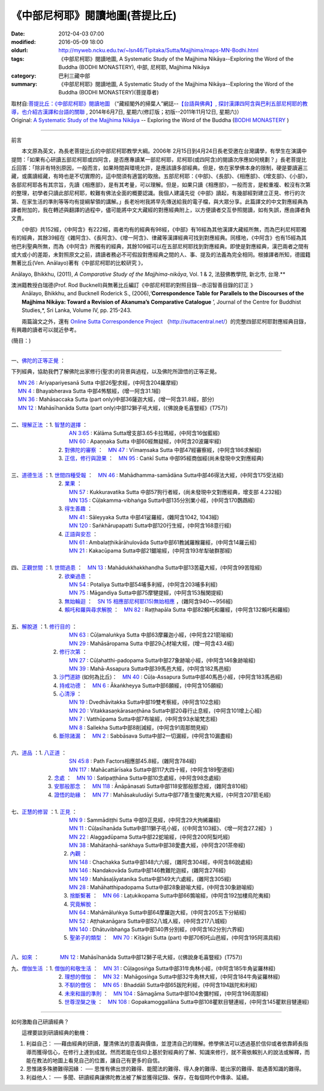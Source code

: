 《中部尼柯耶》閱讀地圖(菩提比丘)
================================

:date: 2012-04-03 07:00
:modified: 2016-05-09 18:00
:oldurl: http://myweb.ncku.edu.tw/~lsn46/Tipitaka/Sutta/Majjhima/maps-MN-Bodhi.html
:tags: 《中部尼柯耶》閱讀地圖, A Systematic Study of the Majjhima Nikāya--Exploring the Word of the Buddha (BODHI MONASTERY), 中部, 尼柯耶, Majjhima Nikāya
:category: 巴利三藏中部
:summary: 《中部尼柯耶》閱讀地圖, A Systematic Study of the Majjhima Nikāya--Exploring the Word of the Buddha (BODHI MONASTERY)(菩提尊者)


| 取材自:\ `菩提比丘：《中部尼柯耶》閱讀地圖 <http://yifertw.blogspot.tw/2014/06/blog-post_7.html>`_ \ （“藏經閣外的掃葉人”網誌--\ `【台語與佛典】, 探討漢譯四阿含與巴利五部尼柯耶的教導，也介紹古漢譯和台語的關聯 <http://yifertw.blogspot.com/>`_ , 2014年6月7日, 星期六(修訂版；初版--2011年11月12日, 星期六)）
| Original: `A Systematic Study of the Majjhima Nikāya <http://bodhimonastery.org/a-systematic-study-of-the-majjhima-nikaya.html>`__ -- Exploring the Word of the Buddha (`BODHI MONASTERY <http://bodhimonastery.org/>`_ )

--------------

.. _前言:

前言

　　本文原為英文，為長老菩提比丘的中部尼柯耶教學大綱。2006年 2月15日到4月24日長老受邀在台灣講學，有學生在演講中提問：「如果有心研讀五部尼柯耶或四阿含，是否應專讀某一部尼柯耶，尼柯耶(或四阿含)的閱讀次序應如何規劃？」長老菩提比丘回答：「除非有特別原因，一般而言，如果時間與環境允許，是應該讀多部經典。但是，依在家學佛本身的限制，硬是要讀遍三藏，或廣讀經藏，有時也是不切實際的，這中間須有適當的取捨。五部尼柯耶：《中部》、《長部》、《相應部》、《增支部》、《小部》，各部尼柯耶各有其宗旨，先讀《相應部》，是有其考量，可以理解。但是，如果只讀《相應部》，一般而言，是較重複、較沒有次第的整理，初學者只讀此部尼柯耶，較難有佛法全面的概要認識。我個人建議先從《中部》讀起，有幾部經對建立正見、修行的次第、在家生活的準則等等均有提綱挈領的講解。」長老吩咐我將早先傳送給我的電子檔，與大眾分享。此篇譯文的中文對應經典為譯者附加的，我在轉述與翻譯的過程中，儘可能將中文大藏經的對應經典附上，以方便讀者交互參照閱讀，如有失誤，應由譯者負文責。

　　《中部》共152經，《中阿含》有222經，兩者均有的經典有98經，《中部》有16經為其他漢譯大藏經所無，而為巴利尼柯耶獨有的經典，其餘39經在《雜阿含》、《長阿含》、《增一阿含》、律藏等漢譯經典可找到對應經典。同樣地，《中阿含》也有15經為其他巴利聖典所無，而為《中阿含》所獨有的經典，其餘109經可以在五部尼柯耶找到對應經典。即使是對應經典，漢巴兩者之間有或大或小的差距，未對照原文之前，請讀者務必不可假設對應經典之間的人、事、提及的法義為完全相同。根據譯者所知，德國籍無著比丘(Ven. Anālayo)著有《中部尼柯耶的比較研究 》，

Anālayo, Bhikkhu, (2011), *A Comparative Study of the Majjhima-nikāya*, Vol. 1 & 2, 法鼓佛教學院, 新北市, 台灣.**

| 澳洲籍教授白瑞德(Prof. Rod Bucknell)與無著比丘編訂《中部尼柯耶的對照目錄--赤沼智善目錄的訂正 》
|  Anālayo, Bhikkhu, and Bucknell Roderick S., (2006),‘\ **Correspondence Table for Parallels to the Discourses of the Majjhima Nikāya: Toward a Revision of Akanuma’s Comparative Catalogue** \ ’, Journal of the Centre for Buddhist Studies,*, Sri Lanka, Volume IV, pp. 215-243.

　　兩篇論文之外，還有 `Online Sutta Correspondence Project <http://suttacentral.net/>`__ \ （\ http://suttacentral.net/\ ）的完整四部尼柯耶對應經典目錄，有興趣的讀者可以就近參考。

(簡目：)

--------------

一、\ `佛陀的正等正覺 <{filename}maps-MN-Bodhi-detail%zh.rst#佛陀的正等正覺>`_ \：

下列經典，協助我們了解佛陀出家修行(聖求)的背景與過程，以及佛陀所證悟的正等正覺。

| 　 `MN 26 <{filename}maps-MN-Bodhi-detail%zh.rst#MN 26>`__ : Ariyapariyesanā Sutta 中部26聖求經，(中阿含204羅摩經)
| 　 `MN 4 <{filename}maps-MN-Bodhi-detail%zh.rst#MN 4>`__ : Bhayabherava Sutta 中部4怖駭經，(增一阿含31.1經)
| 　 `MN 36 <{filename}maps-MN-Bodhi-detail%zh.rst#MN 36>`__ : Mahāsaccaka Sutta (part only)中部36薩迦大經，(增一阿含31.8經，部分)
| 　 `MN 12 <{filename}maps-MN-Bodhi-detail%zh.rst#MN 12>`__ : Mahāsīhanāda Sutta (part only)中部12獅子吼大經，(《佛說身毛喜豎經》(T757))
|

| 二、\ `理解正法 <{filename}maps-MN-Bodhi-detail%zh.rst#理解正法>`__ \ ：1. `智慧的選擇 <{filename}maps-MN-Bodhi-detail%zh.rst#智慧的選擇>`__ \ ：
|  　　　　　　　　　`AN 3:65 <{filename}maps-MN-Bodhi-detail%zh.rst#AN3_65>`__  : Kālāma Sutta增支部3.65卡拉瑪經，(中阿含16伽藍經)
|  　　　　　　　　　`MN 60 <{filename}maps-MN-Bodhi-detail%zh.rst#MN 60>`__ : Apaṇṇaka Sutta 中部60經無疑經，(中阿含20波羅牢經)
|  　　　　　　　2. `對佛陀的審察 <{filename}maps-MN-Bodhi-detail%zh.rst#對佛陀的審察>`__ \ ：　\ `MN 47 <{filename}maps-MN-Bodhi-detail%zh.rst#MN 47>`__ : Vīmaṃsaka Sutta 中部47經審察經，(中阿含186求解經)
|  　　　　　　　3. `正信，修行與證果 <{filename}maps-MN-Bodhi-detail%zh.rst#正信修行與證果>`__ \ ：　\ `MN 95 <{filename}maps-MN-Bodhi-detail%zh.rst#MN 95>`__ : Caṅkī Sutta 中部95經商伽經(尚未發現中文對應經典)
| 

| 三、\ `道德生活 <{filename}maps-MN-Bodhi-detail%zh.rst#道德生活>`__ \ ：1. `世間四種受報 <{filename}maps-MN-Bodhi-detail%zh.rst#世間四種受報>`__ \ ：　\ `MN 46 <{filename}maps-MN-Bodhi-detail%zh.rst#MN 46>`__ : Mahādhamma-samādāna Sutta中部46得法大經，(中阿含175受法經)
|  　　　　　　　2. `業果 <{filename}maps-MN-Bodhi-detail%zh.rst#業果>`__ \ ：
|  　　　　　　　　　`MN 57 <{filename}maps-MN-Bodhi-detail%zh.rst#MN 57>`__ : Kukkuravatika Sutta 中部57狗行者經，(尚未發現中文對應經典，增支部 4.232經)
|  　　　　　　　　　`MN 135 <{filename}maps-MN-Bodhi-detail%zh.rst#MN 135>`__ : Cūḷakamma-vibhaṅga Sutta中部135分別業小經，(中阿含170鸚鵡經)
|  　　　　　　　3. `得生善趣 <{filename}maps-MN-Bodhi-detail%zh.rst#得生善趣>`__ \ ：
|  　　　　　　　　　`MN 41 <{filename}maps-MN-Bodhi-detail%zh.rst#MN 41>`__ : Sāleyyaka Sutta 中部41娑羅經，(雜阿含1042, 1043經)
|  　　　　　　　　　`MN 120 <{filename}maps-MN-Bodhi-detail%zh.rst#MN 120>`__ : Saṅkhārupapatti Sutta中部120行生經，(中阿含168意行經)
|  　　　　　　　4. `正語與安忍 <{filename}maps-MN-Bodhi-detail%zh.rst#正語與安忍>`__ \ ：
|  　　　　　　　　　`MN 61 <{filename}maps-MN-Bodhi-detail%zh.rst#MN 61>`__ : Ambalaṭṭhikārāhulovāda Sutta中部61教誡羅睺羅經，(中阿含14羅云經)
|  　　　　　　　　　`MN 21 <{filename}maps-MN-Bodhi-detail%zh.rst#MN 21>`__ : Kakacūpama Sutta中部21鋸喻經，(中阿含193牟犁破群那經)
| 

| 四、\ `正觀世間 <{filename}maps-MN-Bodhi-detail%zh.rst#正觀世間>`__ \ ：1. `世間過患 <{filename}maps-MN-Bodhi-detail%zh.rst#世間過患>`__ \ ：　\ `MN 13 <{filename}maps-MN-Bodhi-detail%zh.rst#MN 13>`__ :  Mahādukkhakkhandha Sutta中部13苦蘊大經，(中阿含99苦陰經)
|  　　　　　　　2. `欲樂過患 <{filename}maps-MN-Bodhi-detail%zh.rst#欲樂過患>`__ \ ：
|  　　　　　　　　　`MN 54 <{filename}maps-MN-Bodhi-detail%zh.rst#MN 54>`__ : Potaliya Sutta中部54哺多利經，(中阿含203哺多利經)
|  　　　　　　　　　`MN 75 <{filename}maps-MN-Bodhi-detail%zh.rst#MN 75>`__ : Māgandiya Sutta中部75摩犍提經，(中阿含153鬚閑提經)
|  　　　　　　　3. `無始輪迴 <{filename}maps-MN-Bodhi-detail%zh.rst#無始輪迴>`__ \ ：　\ `SN 15 相應部尼柯耶(15)無始相應 <{filename}maps-MN-Bodhi-detail%zh.rst#無始相應>`__ \ ，(雜阿含940~~956經)
|  　　　　　　　4.
  `賴吒和羅與尋求解脫 <{filename}maps-MN-Bodhi-detail%zh.rst#賴吒和羅與尋求解脫>`__ \ ：　\ `MN 82 <{filename}maps-MN-Bodhi-detail%zh.rst#MN 82>`__ : Raṭṭhapāla Sutta 中部82賴吒和羅經，(中阿含132賴吒和羅經)
| 

| 五、\ `解脫道 <{filename}maps-MN-Bodhi-detail%zh.rst#解脫道>`__ \ ：1. `修行目的 <{filename}maps-MN-Bodhi-detail%zh.rst#修行目的>`__ \ ：
|  　　　　　　　　　`MN 63 <{filename}maps-MN-Bodhi-detail%zh.rst#MN 63>`__ : Cūḷamaluṅkya Sutta 中部63摩羅迦小經，(中阿含221箭喻經)
|  　　　　　　　　　`MN 29 <{filename}maps-MN-Bodhi-detail%zh.rst#MN 29>`__ : Mahāsāropama Sutta 中部29心材喻大經，(增一阿含43.4經)
|  　　　　　　2. `修行次第 <{filename}maps-MN-Bodhi-detail%zh.rst#修行次第>`__ \ ：
|  　　　　　　　　　`MN 27 <{filename}maps-MN-Bodhi-detail%zh.rst#MN 27>`__ : Cūḷahatthi-padopama Sutta中部27象跡喻小經，(中阿含146象跡喻經)
|  　　　　　　　　　`MN 39 <{filename}maps-MN-Bodhi-detail%zh.rst#MN 39>`__ : Mahā-Assapura Sutta中部39馬邑大經，(中阿含182馬邑經)
|  　　　　　　3. `沙門道跡 <{filename}maps-MN-Bodhi-detail%zh.rst#沙門道跡>`__ \ (如何為比丘)：　`MN 40 <{filename}maps-MN-Bodhi-detail%zh.rst#MN 40>`__ : Cūḷa-Assapura Sutta中部40馬邑小經，(中阿含183馬邑經)
|  　　　　　　4. `持戒功德 <{filename}maps-MN-Bodhi-detail%zh.rst#持戒功德>`__ \ ：　\ `MN 6 <{filename}maps-MN-Bodhi-detail%zh.rst#MN 6>`__ : Ākaṅkheyya Sutta中部6願經，(中阿含105願經)
|  　　　　　　5. `心清淨 <{filename}maps-MN-Bodhi-detail%zh.rst#心清淨>`__ \ ：
|  　　　　　　　　　`MN 19 <{filename}maps-MN-Bodhi-detail%zh.rst#MN 19>`__ : Dvedhāvitakka Sutta中部19雙考察經，(中阿含102念經)
|  　　　　　　　　　`MN 20 <{filename}maps-MN-Bodhi-detail%zh.rst#MN 20>`__ : Vitakkasaṇkārasaṇṭhāna Sutta中部20尋行止息經，(中阿含101增上心經)
|  　　　　　　　　　`MN 7 <{filename}maps-MN-Bodhi-detail%zh.rst#MN 7>`__ : Vatthūpama Sutta中部7布喻經，(中阿含93水喻梵志經)
|  　　　　　　　　　`MN 8 <{filename}maps-MN-Bodhi-detail%zh.rst#MN 8>`__ : Sallekha Sutta中部8削減經，(中阿含91周那問見經)
|  　　　　　　6. `斷除諸漏 <{filename}maps-MN-Bodhi-detail%zh.rst#斷除諸漏>`__ \ ：　\ `MN 2 <{filename}maps-MN-Bodhi-detail%zh.rst#MN 2>`__ : Sabbāsava Sutta中部2一切漏經，(中阿含10漏盡經)
| 

| 六、\ `道品 <{filename}maps-MN-Bodhi-detail%zh.rst#道品>`__ \ ：1. `八正道 <{filename}maps-MN-Bodhi-detail%zh.rst#八正道>`__ \ ：
|  　　　　　　　　　`SN 45:8 <{filename}maps-MN-Bodhi-detail%zh.rst#SN45_8>`__  : Path Factors相應部45.8經，(雜阿含784經)
|  　　　　　　　　　`MN 117 <{filename}maps-MN-Bodhi-detail%zh.rst#MN 117>`__ : Mahācattārīsaka Sutta中部117大四十經，(中阿含189聖道經)
|  　　　　　2. `念處 <{filename}maps-MN-Bodhi-detail%zh.rst#念處>`__ \ ：　\ `MN 10 <{filename}maps-MN-Bodhi-detail%zh.rst#MN 10>`__ : Satipaṭṭhāna Sutta中部10念處經，(中阿含98念處經)
|  　　　　　3. `安那般那念 <{filename}maps-MN-Bodhi-detail%zh.rst#安那般那念>`__ \ ：　\ `MN 118 <{filename}maps-MN-Bodhi-detail%zh.rst#MN 118>`__ : Ānāpānasati Sutta中部118安那般那念經，(雜阿含810經)
|  　　　　　4. `證悟的助緣 <{filename}maps-MN-Bodhi-detail%zh.rst#證悟的助緣>`__ \ ：　\ `MN 77 <{filename}maps-MN-Bodhi-detail%zh.rst#MN 77>`__ : Mahāsakuludāyi Sutta中部77善生優陀夷大經，(中阿含207箭毛經)
| 

| 七、\ `正慧的修習 <{filename}maps-MN-Bodhi-detail%zh.rst#正慧的修習>`__ \ ：1. `正見 <{filename}maps-MN-Bodhi-detail%zh.rst#正見>`__ \ ：
|  　　　　　　　　　`MN 9 <{filename}maps-MN-Bodhi-detail%zh.rst#MN 9>`__ : Sammādiṭṭhi Sutta 中部9正見經，(中阿含29大拘絺羅經)
|  　　　　　　　　　`MN 11 <{filename}maps-MN-Bodhi-detail%zh.rst#MN 11>`__ : Cūḷasīhanāda Sutta中部11獅子吼小經，(《中阿含103經》、《增一阿含27.2經》 )
|  　　　　　　　　　`MN 22 <{filename}maps-MN-Bodhi-detail%zh.rst#MN 22>`__ : Alaggadūpama Sutta中部22蛇喻經，(中阿含200阿梨吒經)
|  　　　　　　　　　`MN 38 <{filename}maps-MN-Bodhi-detail%zh.rst#MN 38>`__ : Mahātaṇhā-saṅkhaya Sutta中部38愛盡大經，(中阿含201茶帝經)
|  　　　　　　　　2. `內觀 <{filename}maps-MN-Bodhi-detail%zh.rst#內觀>`__ \ ：
|  　　　　　　　　　`MN 148 <{filename}maps-MN-Bodhi-detail%zh.rst#MN 148>`__ : Chachakka Sutta中部148六六經，(雜阿含304經，中阿含86說處經)
|  　　　　　　　　　`MN 146 <{filename}maps-MN-Bodhi-detail%zh.rst#MN 146>`__ : Nandakovāda Sutta中部146教難陀迦經，(雜阿含276經)
|  　　　　　　　　　`MN 149 <{filename}maps-MN-Bodhi-detail%zh.rst#MN 149>`__ : Mahāsaḷāyatanika Sutta中部149大六處經，(雜阿含305經)
|  　　　　　　　　　`MN 28 <{filename}maps-MN-Bodhi-detail%zh.rst#MN 28>`__ : Mahāhatthipadopama Sutta中部28象跡喻大經，(中阿含30象跡喻經)
|  　　　　　　　　3. `捨斷繫著 <{filename}maps-MN-Bodhi-detail%zh.rst#捨斷繫著>`__ \ ：　\ `MN 66 <{filename}maps-MN-Bodhi-detail%zh.rst#MN 66>`__ : Laṭukikopama Sutta中部66鶉喻經，(中阿含192加樓烏陀夷經)
|  　　　　　　　　4. `究竟解脫 <{filename}maps-MN-Bodhi-detail%zh.rst#究竟解脫>`__ \ ：
|  　　　　　　　　　`MN 64 <{filename}maps-MN-Bodhi-detail%zh.rst#MN 64>`__ : Mahāmāluṅkya Sutta中部64摩羅迦大經，(中阿含205五下分結經)
|  　　　　　　　　　`MN 52 <{filename}maps-MN-Bodhi-detail%zh.rst#MN 52>`__ : Aṭṭhakanāgara Sutta中部52八城人經，(中阿含217八城經)
|  　　　　　　　　　`MN 140 <{filename}maps-MN-Bodhi-detail%zh.rst#MN 140>`__ : Dhātuvibhaṅga Sutta中部140界分別經，(中阿含162分別六界經)
|  　　　　　　　　5. `聖弟子的類型 <{filename}maps-MN-Bodhi-detail%zh.rst#聖弟子的類型>`__ \ ：　\ `MN 70 <{filename}maps-MN-Bodhi-detail%zh.rst#MN 70>`__ : Kīṭāgiri Sutta (part) 中部70枳吒山邑經，(中阿含195阿濕具經)
| 

八、\ `如來 <{filename}maps-MN-Bodhi-detail%zh.rst#如來>`__ \ ：　　　　\ `MN 12 <{filename}maps-MN-Bodhi-detail%zh.rst#MN 12>`__ : Mahāsīhanāda Sutta中部12獅子吼大經，(《佛說身毛喜豎經》(T757))

| 九、\ `僧伽生活 <{filename}maps-MN-Bodhi-detail%zh.rst#僧伽生活>`__ \ ：1. `僧伽的和敬生活 <{filename}maps-MN-Bodhi-detail%zh.rst#僧伽的和敬生活>`__ \ ：　\ `MN 31 <{filename}maps-MN-Bodhi-detail%zh.rst#MN 31>`__ : Cūḷagosiṅga Sutta中部31牛角林小經，(中阿含185牛角娑羅林經)
|  　　　　　　　2. `理想的僧伽 <{filename}maps-MN-Bodhi-detail%zh.rst#理想的僧伽>`__ \ ：　\ `MN 32 <{filename}maps-MN-Bodhi-detail%zh.rst#MN 32>`__ : Mahāgosiṅga Sutta中部32牛角林大經，(中阿含184牛角娑羅林經)
|  　　　　　　　3. `不馴的僧侶 <{filename}maps-MN-Bodhi-detail%zh.rst#不馴的僧侶>`__ \ ：　\ `MN 65 <{filename}maps-MN-Bodhi-detail%zh.rst#MN 65>`__ : Bhaddāli Sutta中部65跋陀利經，(中阿含194跋陀和利經)
|  　　　　　　　4. `未來和諧的準則 <{filename}maps-MN-Bodhi-detail%zh.rst#未來和諧的準則>`__ \ ：　\ `MN 104 <{filename}maps-MN-Bodhi-detail%zh.rst#MN 104>`__ : Sāmagāma Sutta中部104舍彌村經，(中阿含196周那經)
|  　　　　　　　5. `世尊涅槃之後 <{filename}maps-MN-Bodhi-detail%zh.rst#世尊涅槃之後>`__ \ ：　\ `MN 108 <{filename}maps-MN-Bodhi-detail%zh.rst#MN 108>`__ : Gopakamoggallāna Sutta中部108瞿默目犍連經，(中阿含145瞿默目犍連經)

--------------

如何激勵自己研讀經典？

　　這裡要談到研讀經典的動機：

#. 利益自己：
   ──藉由經典的研讀，釐清佛法的意義與價值，並澄清自己的理解。修學佛法可以透過基於信仰或者依靠師長指導而獲得信心，在修行上達到成就。然而若能在信仰上基於對經典的了解、知識來修行，就不需依賴別人的說法或解釋，而能在教法的地圖上看見自己的位置，讓自己有更多的自信。
#. 思惟諸多殊勝難得因緣： ──
   思惟有佛出世的難得、能聞法的難得、得人身的難得、能出家的難得、能遇善知識的難得。
#. 利益他人： ──
   多聞、研讀經典讓佛陀教法被了解並獲得記錄、保存，在每個時代中傳承、延續。
